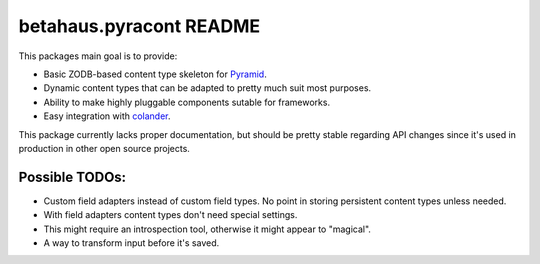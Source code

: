 betahaus.pyracont README
========================

.. image:: https://travis-ci.org/robinharms/betahaus.pyracont.png?branch=master
  :target: https://travis-ci.org/robinharms/betahaus.pyracont

This packages main goal is to provide:

* Basic ZODB-based content type skeleton for `Pyramid <http://docs.pylonsproject.org/en/latest/docs/pyramid.html>`_.
* Dynamic content types that can be adapted to pretty much suit most purposes.
* Ability to make highly pluggable components sutable for frameworks.
* Easy integration with `colander <http://docs.pylonsproject.org/projects/colander/en/latest/>`_.

This package currently lacks proper documentation, but should be pretty stable regarding API changes since it's used
in production in other open source projects.


Possible TODOs:
---------------
* Custom field adapters instead of custom field types. No point in storing persistent content types unless needed.
* With field adapters content types don't need special settings.
* This might require an introspection tool, otherwise it might appear to "magical".
* A way to transform input before it's saved.
